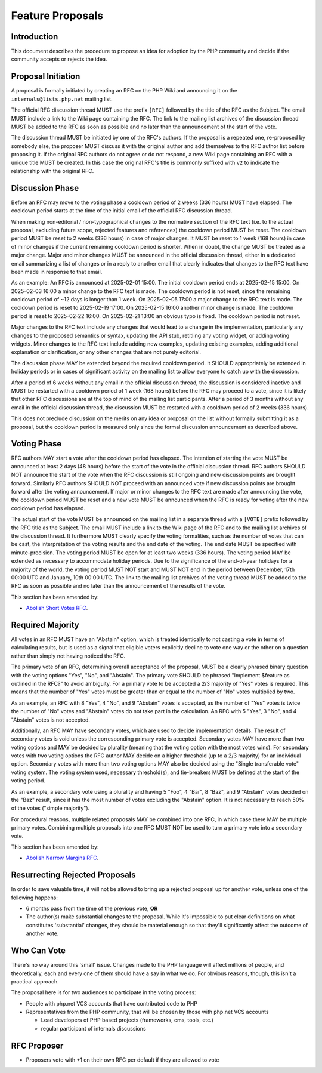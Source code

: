 ###################
 Feature Proposals
###################

**************
 Introduction
**************

This document describes the procedure to propose an idea for adoption by the PHP
community and decide if the community accepts or rejects the idea.

*********************
 Proposal Initiation
*********************

A proposal is formally initiated by creating an RFC on the PHP Wiki and
announcing it on the ``internals@lists.php.net`` mailing list.

The official RFC discussion thread MUST use the prefix ``[RFC]`` followed by the
title of the RFC as the Subject. The email MUST include a link to the Wiki page
containing the RFC. The link to the mailing list archives of the discussion
thread MUST be added to the RFC as soon as possible and no later than the
announcement of the start of the vote.

The discussion thread MUST be initiated by one of the RFC's authors. If the
proposal is a repeated one, re-proposed by somebody else, the proposer MUST
discuss it with the original author and add themselves to the RFC author list
before proposing it. If the original RFC authors do not agree or do not respond,
a new Wiki page containing an RFC with a unique title MUST be created. In this
case the original RFC's title is commonly suffixed with ``v2`` to indicate the
relationship with the original RFC.

******************
 Discussion Phase
******************

Before an RFC may move to the voting phase a cooldown period of 2 weeks (336
hours) MUST have elapsed. The cooldown period starts at the time of the initial
email of the official RFC discussion thread.

When making non-editorial / non-typographical changes to the normative section
of the RFC text (i.e. to the actual proposal, excluding future scope, rejected
features and references) the cooldown period MUST be reset. The cooldown period
MUST be reset to 2 weeks (336 hours) in case of major changes. It MUST be reset
to 1 week (168 hours) in case of minor changes if the current remaining cooldown
period is shorter. When in doubt, the change MUST be treated as a major change.
Major and minor changes MUST be announced in the official discussion thread,
either in a dedicated email summarizing a list of changes or in a reply to
another email that clearly indicates that changes to the RFC text have been made
in response to that email.

As an example: An RFC is announced at 2025-02-01 15:00. The initial cooldown
period ends at 2025-02-15 15:00. On 2025-02-03 16:00 a minor change to the RFC
text is made. The cooldown period is not reset, since the remaining cooldown
period of ~12 days is longer than 1 week. On 2025-02-05 17:00 a major change to
the RFC text is made. The cooldown period is reset to 2025-02-19 17:00. On
2025-02-15 16:00 another minor change is made. The cooldown period is reset to
2025-02-22 16:00. On 2025-02-21 13:00 an obvious typo is fixed. The cooldown
period is not reset.

Major changes to the RFC text include any changes that would lead to a change in
the implementation, particularly any changes to the proposed semantics or
syntax, updating the API stub, retitling any voting widget, or adding voting
widgets. Minor changes to the RFC text include adding new examples, updating
existing examples, adding additional explanation or clarification, or any other
changes that are not purely editorial.

The discussion phase MAY be extended beyond the required cooldown period. It
SHOULD appropriately be extended in holiday periods or in cases of significant
activity on the mailing list to allow everyone to catch up with the discussion.

After a period of 6 weeks without any email in the official discussion thread,
the discussion is considered inactive and MUST be restarted with a cooldown
period of 1 week (168 hours) before the RFC may proceed to a vote, since it is
likely that other RFC discussions are at the top of mind of the mailing list
participants. After a period of 3 months without any email in the official
discussion thread, the discussion MUST be restarted with a cooldown period of 2
weeks (336 hours).

This does not preclude discussion on the merits on any idea or proposal on the
list without formally submitting it as a proposal, but the cooldown period is
measured only since the formal discussion announcement as described above.

**************
 Voting Phase
**************

RFC authors MAY start a vote after the cooldown period has elapsed. The
intention of starting the vote MUST be announced at least 2 days (48 hours)
before the start of the vote in the official discussion thread. RFC authors
SHOULD NOT announce the start of the vote when the RFC discussion is still
ongoing and new discussion points are brought forward. Similarly RFC authors
SHOULD NOT proceed with an announced vote if new discussion points are brought
forward after the voting announcement. If major or minor changes to the RFC text
are made after announcing the vote, the cooldown period MUST be reset and a new
vote MUST be announced when the RFC is ready for voting after the new cooldown
period has elapsed.

The actual start of the vote MUST be announced on the mailing list in a separate
thread with a ``[VOTE]`` prefix followed by the RFC title as the Subject. The
email MUST include a link to the Wiki page of the RFC and to the mailing list
archives of the discussion thread. It furthermore MUST clearly specify the
voting formalities, such as the number of votes that can be cast, the
interpretation of the voting results and the end date of the voting. The end
date MUST be specified with minute-precision. The voting period MUST be open for
at least two weeks (336 hours). The voting period MAY be extended as necessary
to accommodate holiday periods. Due to the significance of the end-of-year
holidays for a majority of the world, the voting period MUST NOT start and MUST
NOT end in the period between December, 17th 00:00 UTC and January, 10th 00:00
UTC. The link to the mailing list archives of the voting thread MUST be added to
the RFC as soon as possible and no later than the announcement of the results of
the vote.

This section has been amended by:

-  `Abolish Short Votes RFC <https://wiki.php.net/rfc/abolish-short-votes>`_.

*******************
 Required Majority
*******************

All votes in an RFC MUST have an "Abstain" option, which is treated identically
to not casting a vote in terms of calculating results, but is used as a signal
that eligible voters explicitly decline to vote one way or the other on a
question rather than simply not having noticed the RFC.

The primary vote of an RFC, determining overall acceptance of the proposal, MUST
be a clearly phrased binary question with the voting options "Yes", "No", and
"Abstain". The primary vote SHOULD be phrased "Implement $feature as outlined in
the RFC?" to avoid ambiguity. For a primary vote to be accepted a 2/3 majority
of "Yes" votes is required. This means that the number of "Yes" votes must be
greater than or equal to the number of "No" votes multiplied by two.

As an example, an RFC with 8 "Yes", 4 "No", and 9 "Abstain" votes is accepted,
as the number of "Yes" votes is twice the number of "No" votes and "Abstain"
votes do not take part in the calculation. An RFC with 5 "Yes", 3 "No", and 4
"Abstain" votes is not accepted.

Additionally, an RFC MAY have secondary votes, which are used to decide
implementation details. The result of secondary votes is void unless the
corresponding primary vote is accepted. Secondary votes MAY have more than two
voting options and MAY be decided by plurality (meaning that the voting option
with the most votes wins). For secondary votes with two voting options the RFC
author MAY decide on a higher threshold (up to a 2/3 majority) for an individual
option. Secondary votes with more than two voting options MAY also be decided
using the "Single transferable vote" voting system. The voting system used,
necessary threshold(s), and tie-breakers MUST be defined at the start of the
voting period.

As an example, a secondary vote using a plurality and having 5 "Foo", 4 "Bar", 8
"Baz", and 9 "Abstain" votes decided on the "Baz" result, since it has the most
number of votes excluding the "Abstain" option. It is not necessary to reach 50%
of the votes ("simple majority").

For procedural reasons, multiple related proposals MAY be combined into one RFC,
in which case there MAY be multiple primary votes. Combining multiple proposals
into one RFC MUST NOT be used to turn a primary vote into a secondary vote.

This section has been amended by:

-  `Abolish Narrow Margins RFC
   <https://wiki.php.net/rfc/abolish-narrow-margins>`_.

*********************************
 Resurrecting Rejected Proposals
*********************************

In order to save valuable time, it will not be allowed to bring up a rejected
proposal up for another vote, unless one of the following happens:

-  6 months pass from the time of the previous vote, **OR**

-  The author(s) make substantial changes to the proposal. While it's impossible
   to put clear definitions on what constitutes 'substantial' changes, they
   should be material enough so that they'll significantly affect the outcome of
   another vote.

**************
 Who Can Vote
**************

There's no way around this 'small' issue. Changes made to the PHP language will
affect millions of people, and theoretically, each and every one of them should
have a say in what we do. For obvious reasons, though, this isn't a practical
approach.

The proposal here is for two audiences to participate in the voting process:

-  People with php.net VCS accounts that have contributed code to PHP

-  Representatives from the PHP community, that will be chosen by those with
   php.net VCS accounts

   -  Lead developers of PHP based projects (frameworks, cms, tools, etc.)
   -  regular participant of internals discussions

**************
 RFC Proposer
**************

-  Proposers vote with +1 on their own RFC per default if they are allowed to
   vote
